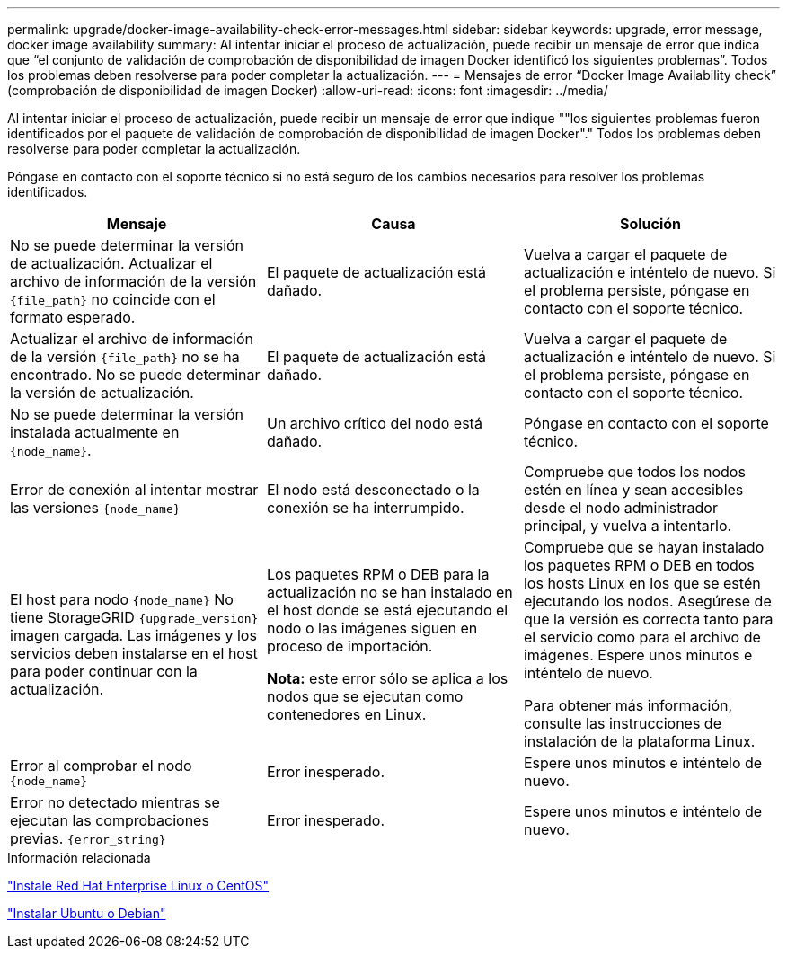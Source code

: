 ---
permalink: upgrade/docker-image-availability-check-error-messages.html 
sidebar: sidebar 
keywords: upgrade, error message, docker image availability 
summary: Al intentar iniciar el proceso de actualización, puede recibir un mensaje de error que indica que “el conjunto de validación de comprobación de disponibilidad de imagen Docker identificó los siguientes problemas”. Todos los problemas deben resolverse para poder completar la actualización. 
---
= Mensajes de error “Docker Image Availability check” (comprobación de disponibilidad de imagen Docker)
:allow-uri-read: 
:icons: font
:imagesdir: ../media/


[role="lead"]
Al intentar iniciar el proceso de actualización, puede recibir un mensaje de error que indique ""los siguientes problemas fueron identificados por el paquete de validación de comprobación de disponibilidad de imagen Docker"." Todos los problemas deben resolverse para poder completar la actualización.

Póngase en contacto con el soporte técnico si no está seguro de los cambios necesarios para resolver los problemas identificados.

[cols="1a,1a,1a"]
|===
| Mensaje | Causa | Solución 


 a| 
No se puede determinar la versión de actualización. Actualizar el archivo de información de la versión `{file_path}` no coincide con el formato esperado.
 a| 
El paquete de actualización está dañado.
 a| 
Vuelva a cargar el paquete de actualización e inténtelo de nuevo. Si el problema persiste, póngase en contacto con el soporte técnico.



 a| 
Actualizar el archivo de información de la versión `{file_path}` no se ha encontrado. No se puede determinar la versión de actualización.
 a| 
El paquete de actualización está dañado.
 a| 
Vuelva a cargar el paquete de actualización e inténtelo de nuevo. Si el problema persiste, póngase en contacto con el soporte técnico.



 a| 
No se puede determinar la versión instalada actualmente en `{node_name}`.
 a| 
Un archivo crítico del nodo está dañado.
 a| 
Póngase en contacto con el soporte técnico.



 a| 
Error de conexión al intentar mostrar las versiones `{node_name}`
 a| 
El nodo está desconectado o la conexión se ha interrumpido.
 a| 
Compruebe que todos los nodos estén en línea y sean accesibles desde el nodo administrador principal, y vuelva a intentarlo.



 a| 
El host para nodo `{node_name}` No tiene StorageGRID `{upgrade_version}` imagen cargada. Las imágenes y los servicios deben instalarse en el host para poder continuar con la actualización.
 a| 
Los paquetes RPM o DEB para la actualización no se han instalado en el host donde se está ejecutando el nodo o las imágenes siguen en proceso de importación.

*Nota:* este error sólo se aplica a los nodos que se ejecutan como contenedores en Linux.
 a| 
Compruebe que se hayan instalado los paquetes RPM o DEB en todos los hosts Linux en los que se estén ejecutando los nodos. Asegúrese de que la versión es correcta tanto para el servicio como para el archivo de imágenes. Espere unos minutos e inténtelo de nuevo.

Para obtener más información, consulte las instrucciones de instalación de la plataforma Linux.



 a| 
Error al comprobar el nodo `{node_name}`
 a| 
Error inesperado.
 a| 
Espere unos minutos e inténtelo de nuevo.



 a| 
Error no detectado mientras se ejecutan las comprobaciones previas. `{error_string}`
 a| 
Error inesperado.
 a| 
Espere unos minutos e inténtelo de nuevo.

|===
.Información relacionada
link:../rhel/index.html["Instale Red Hat Enterprise Linux o CentOS"]

link:../ubuntu/index.html["Instalar Ubuntu o Debian"]
